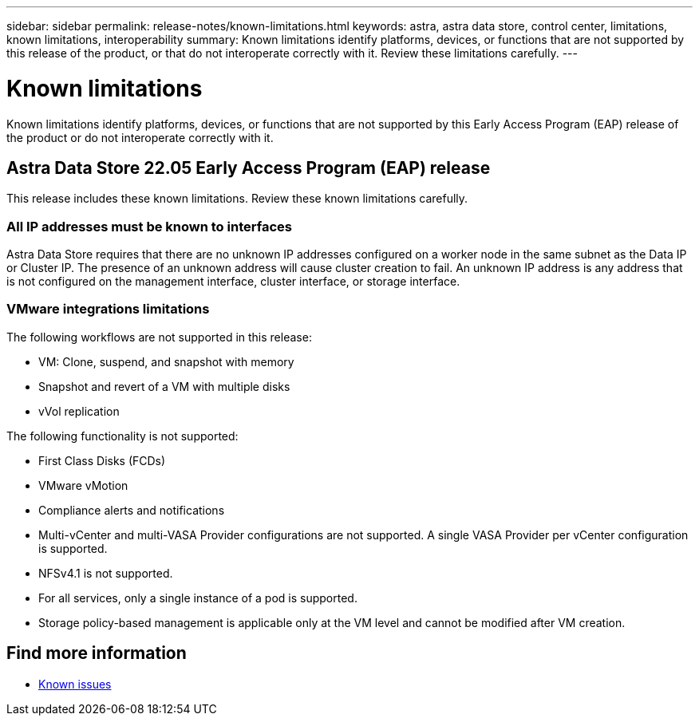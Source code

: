 ---
sidebar: sidebar
permalink: release-notes/known-limitations.html
keywords: astra, astra data store, control center, limitations, known limitations, interoperability
summary: Known limitations identify platforms, devices, or functions that are not supported by this release of the product, or that do not interoperate correctly with it. Review these limitations carefully.
---

= Known limitations
:hardbreaks:
:icons: font
:imagesdir: ../media/release-notes/

Known limitations identify platforms, devices, or functions that are not supported by this Early Access Program (EAP) release of the product or do not interoperate correctly with it.

== Astra Data Store 22.05 Early Access Program (EAP) release
This release includes these known limitations. Review these known limitations carefully.

=== All IP addresses must be known to interfaces
Astra Data Store requires that there are no unknown IP addresses configured on a worker node in the same subnet as the Data IP or Cluster IP. The presence of an unknown address will cause cluster creation to fail. An unknown IP address is any address that is not configured on the management interface, cluster interface, or storage interface.

=== VMware integrations limitations
The following workflows are not supported in this release:

* VM: Clone, suspend, and snapshot with memory
* Snapshot and revert of a VM with multiple disks
* vVol replication

The following functionality is not supported:

* First Class Disks (FCDs)
* VMware vMotion
* Compliance alerts and notifications
* Multi-vCenter and multi-VASA Provider configurations are not supported. A single VASA Provider per vCenter configuration is supported.
* NFSv4.1 is not supported.
* For all services, only a single instance of a pod is supported.
* Storage policy-based management is applicable only at the VM level and cannot be modified after VM creation.

== Find more information

* link:../release-notes/known-issues.html[Known issues]
